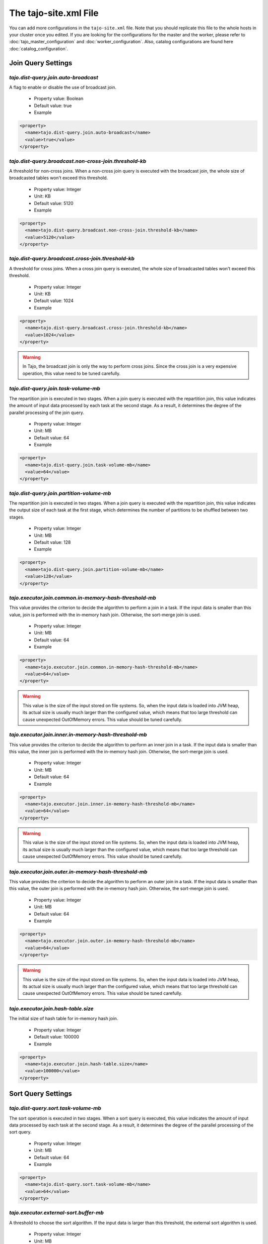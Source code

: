 **********************
The tajo-site.xml File
**********************

You can add more configurations in the ``tajo-site.xml`` file. Note that you should replicate this file to the whole hosts in your cluster once you edited.
If you are looking for the configurations for the master and the worker, please refer to :doc:`tajo_master_configuration` and :doc:`worker_configuration`.
Also, catalog configurations are found here :doc:`catalog_configuration`.

=========================
Join Query Settings
=========================

""""""""""""""""""""""""""""""""""""""
`tajo.dist-query.join.auto-broadcast`
""""""""""""""""""""""""""""""""""""""

A flag to enable or disable the use of broadcast join.

  * Property value: Boolean
  * Default value: true
  * Example

.. code-block:: xml

  <property>
    <name>tajo.dist-query.join.auto-broadcast</name>
    <value>true</value>
  </property>

"""""""""""""""""""""""""""""""""""""""""""""""""""""""""""
`tajo.dist-query.broadcast.non-cross-join.threshold-kb`
"""""""""""""""""""""""""""""""""""""""""""""""""""""""""""

A threshold for non-cross joins. When a non-cross join query is executed with the broadcast join, the whole size of broadcasted tables won't exceed this threshold.

  * Property value: Integer
  * Unit: KB
  * Default value: 5120
  * Example

.. code-block:: xml

  <property>
    <name>tajo.dist-query.broadcast.non-cross-join.threshold-kb</name>
    <value>5120</value>
  </property>

"""""""""""""""""""""""""""""""""""""""""""""""""""""""""""
`tajo.dist-query.broadcast.cross-join.threshold-kb`
"""""""""""""""""""""""""""""""""""""""""""""""""""""""""""

A threshold for cross joins. When a cross join query is executed, the whole size of broadcasted tables won't exceed this threshold.

  * Property value: Integer
  * Unit: KB
  * Default value: 1024
  * Example

.. code-block:: xml

  <property>
    <name>tajo.dist-query.broadcast.cross-join.threshold-kb</name>
    <value>1024</value>
  </property>

.. warning::
  In Tajo, the broadcast join is only the way to perform cross joins. Since the cross join is a very expensive operation, this value need to be tuned carefully.

""""""""""""""""""""""""""""""""""""""
`tajo.dist-query.join.task-volume-mb`
""""""""""""""""""""""""""""""""""""""

The repartition join is executed in two stages. When a join query is executed with the repartition join, this value indicates the amount of input data processed by each task at the second stage.
As a result, it determines the degree of the parallel processing of the join query.

  * Property value: Integer
  * Unit: MB
  * Default value: 64
  * Example

.. code-block:: xml

  <property>
    <name>tajo.dist-query.join.task-volume-mb</name>
    <value>64</value>
  </property>

"""""""""""""""""""""""""""""""""""""""""""
`tajo.dist-query.join.partition-volume-mb`
"""""""""""""""""""""""""""""""""""""""""""

The repartition join is executed in two stages. When a join query is executed with the repartition join,
this value indicates the output size of each task at the first stage, which determines the number of partitions to be shuffled between two stages.

  * Property value: Integer
  * Unit: MB
  * Default value: 128
  * Example

.. code-block:: xml

  <property>
    <name>tajo.dist-query.join.partition-volume-mb</name>
    <value>128</value>
  </property>

""""""""""""""""""""""""""""""""""""""""""""""""""""""""
`tajo.executor.join.common.in-memory-hash-threshold-mb`
""""""""""""""""""""""""""""""""""""""""""""""""""""""""

This value provides the criterion to decide the algorithm to perform a join in a task.
If the input data is smaller than this value, join is performed with the in-memory hash join.
Otherwise, the sort-merge join is used.

  * Property value: Integer
  * Unit: MB
  * Default value: 64
  * Example

.. code-block:: xml

  <property>
    <name>tajo.executor.join.common.in-memory-hash-threshold-mb</name>
    <value>64</value>
  </property>

.. warning::
  This value is the size of the input stored on file systems. So, when the input data is loaded into JVM heap,
  its actual size is usually much larger than the configured value, which means that too large threshold can cause unexpected OutOfMemory errors.
  This value should be tuned carefully.

""""""""""""""""""""""""""""""""""""""""""""""""""""""""
`tajo.executor.join.inner.in-memory-hash-threshold-mb`
""""""""""""""""""""""""""""""""""""""""""""""""""""""""

This value provides the criterion to decide the algorithm to perform an inner join in a task.
If the input data is smaller than this value, the inner join is performed with the in-memory hash join.
Otherwise, the sort-merge join is used.

  * Property value: Integer
  * Unit: MB
  * Default value: 64
  * Example

.. code-block:: xml

  <property>
    <name>tajo.executor.join.inner.in-memory-hash-threshold-mb</name>
    <value>64</value>
  </property>

.. warning::
  This value is the size of the input stored on file systems. So, when the input data is loaded into JVM heap,
  its actual size is usually much larger than the configured value, which means that too large threshold can cause unexpected OutOfMemory errors.
  This value should be tuned carefully.

""""""""""""""""""""""""""""""""""""""""""""""""""""""""
`tajo.executor.join.outer.in-memory-hash-threshold-mb`
""""""""""""""""""""""""""""""""""""""""""""""""""""""""

This value provides the criterion to decide the algorithm to perform an outer join in a task.
If the input data is smaller than this value, the outer join is performed with the in-memory hash join.
Otherwise, the sort-merge join is used.

  * Property value: Integer
  * Unit: MB
  * Default value: 64
  * Example

.. code-block:: xml

  <property>
    <name>tajo.executor.join.outer.in-memory-hash-threshold-mb</name>
    <value>64</value>
  </property>

.. warning::
  This value is the size of the input stored on file systems. So, when the input data is loaded into JVM heap,
  its actual size is usually much larger than the configured value, which means that too large threshold can cause unexpected OutOfMemory errors.
  This value should be tuned carefully.

"""""""""""""""""""""""""""""""""""""
`tajo.executor.join.hash-table.size`
"""""""""""""""""""""""""""""""""""""

The initial size of hash table for in-memory hash join.

  * Property value: Integer
  * Default value: 100000
  * Example

.. code-block:: xml

  <property>
    <name>tajo.executor.join.hash-table.size</name>
    <value>100000</value>
  </property>

======================
Sort Query Settings
======================

""""""""""""""""""""""""""""""""""""""
`tajo.dist-query.sort.task-volume-mb`
""""""""""""""""""""""""""""""""""""""

The sort operation is executed in two stages. When a sort query is executed, this value indicates the amount of input data processed by each task at the second stage.
As a result, it determines the degree of the parallel processing of the sort query.

  * Property value: Integer
  * Unit: MB
  * Default value: 64
  * Example

.. code-block:: xml

  <property>
    <name>tajo.dist-query.sort.task-volume-mb</name>
    <value>64</value>
  </property>

""""""""""""""""""""""""""""""""""""""""
`tajo.executor.external-sort.buffer-mb`
""""""""""""""""""""""""""""""""""""""""

A threshold to choose the sort algorithm. If the input data is larger than this threshold, the external sort algorithm is used.

  * Property value: Integer
  * Unit: MB
  * Default value: 200
  * Example

.. code-block:: xml

  <property>
    <name>tajo.executor.external-sort.buffer-mb</name>
    <value>200</value>
  </property>

""""""""""""""""""""""""""""""""""""""
`tajo.executor.sort.list.size`
""""""""""""""""""""""""""""""""""""""

The initial size of list for in-memory sort.

  * Property value: Integer
  * Default value: 100000
  * Example

.. code-block:: xml

  <property>
    <name>tajo.executor.sort.list.size</name>
    <value>100000</value>
  </property>

=========================
Group by Query Settings
=========================

""""""""""""""""""""""""""""""""""""""""""""
`tajo.dist-query.groupby.multi-level-aggr`
""""""""""""""""""""""""""""""""""""""""""""

A flag to enable the multi-level algorithm for distinct aggregation. If this value is set, 3-phase aggregation algorithm is used.
Otherwise, 2-phase aggregation algorithm is used.

  * Property value: Boolean
  * Default value: true
  * Example

.. code-block:: xml

  <property>
    <name>tajo.dist-query.groupby.multi-level-aggr</name>
    <value>true</value>
  </property>

""""""""""""""""""""""""""""""""""""""""""""""
`tajo.dist-query.groupby.partition-volume-mb`
""""""""""""""""""""""""""""""""""""""""""""""

The aggregation is executed in two stages. When an aggregation query is executed,
this value indicates the output size of each task at the first stage, which determines the number of partitions to be shuffled between two stages.

  * Property value: Integer
  * Unit: MB
  * Default value: 256
  * Example

.. code-block:: xml

  <property>
    <name>tajo.dist-query.groupby.partition-volume-mb</name>
    <value>256</value>
  </property>

""""""""""""""""""""""""""""""""""""""""""""""
`tajo.dist-query.groupby.task-volume-mb`
""""""""""""""""""""""""""""""""""""""""""""""

The aggregation operation is executed in two stages. When an aggregation query is executed, this value indicates the amount of input data processed by each task at the second stage.
As a result, it determines the degree of the parallel processing of the aggregation query.

  * Property value: Integer
  * Unit: MB
  * Default value: 64
  * Example

.. code-block:: xml

  <property>
    <name>tajo.dist-query.groupby.partition-volume-mb</name>
    <value>64</value>
  </property>

""""""""""""""""""""""""""""""""""""""""""""""""""""""""
`tajo.executor.groupby.in-memory-hash-threshold-mb`
""""""""""""""""""""""""""""""""""""""""""""""""""""""""

This value provides the criterion to decide the algorithm to perform an aggregation in a task.
If the input data is smaller than this value, the aggregation is performed with the in-memory hash aggregation.
Otherwise, the sort-based aggregation is used.

  * Property value: Integer
  * Unit: MB
  * Default value: 64
  * Example

.. code-block:: xml

  <property>
    <name>tajo.executor.groupby.in-memory-hash-threshold-mb</name>
    <value>64</value>
  </property>

.. warning::
  This value is the size of the input stored on file systems. So, when the input data is loaded into JVM heap,
  its actual size is usually much larger than the configured value, which means that too large threshold can cause unexpected OutOfMemory errors.
  This value should be tuned carefully.

""""""""""""""""""""""""""""""""""""""""""
`tajo.executor.aggregate.hash-table.size`
""""""""""""""""""""""""""""""""""""""""""

The initial size of list for in-memory sort.

  * Property value: Integer
  * Default value: 10000
  * Example

.. code-block:: xml

  <property>
    <name>tajo.executor.aggregate.hash-table.size</name>
    <value>10000</value>
  </property>

======================
Date/Time Settings
======================

"""""""""""""""""""
`tajo.timezone`
"""""""""""""""""""

Refer to :doc:`/time_zone`.

  * Property value: Time zone id
  * Default value: Default time zone of JVM
  * Example

.. code-block:: xml

  <property>
    <name>tajo.timezone</name>
    <value>GMT+9</value>
  </property>

"""""""""""""""""""""""""""
`tajo.datetime.date-order`
"""""""""""""""""""""""""""

Date order specification.

  * Property value: One of YMD, DMY, MDY.
  * Default value: YMD
  * Example

.. code-block:: xml

  <property>
    <name>tajo.datetime.date-order</name>
    <value>YMD</value>
  </property>

======================
Table partitions
======================

""""""""""""""""""""""""""""""""""""""""""""""""""""
`tajo.partition.overwrite.even-if-no-result`
""""""""""""""""""""""""""""""""""""""""""""""""""""

If this value is true, a partitioned table is overwritten even if a subquery leads to no result. Otherwise, the table data will be kept if there is no result.

  * Property value: Boolean
  * Default value: false
  * Example

.. code-block:: xml

  <property>
    <name>tajo.partition.overwrite.even-if-no-result</name>
    <value>false</value>
  </property>

""""""""""""""""""""""""""""""""""""""""""""""""""""
`tajo.dist-query.table-partition.task-volume-mb`
""""""""""""""""""""""""""""""""""""""""""""""""""""

In Tajo, storing a partition table is executed in two stages.
This value indicates the output size of a task of the former stage, which determines the number of partitions to be shuffled between two stages.

  * Property value: Integer
  * Unit: MB
  * Default value: 256
  * Example

.. code-block:: xml

  <property>
    <name>tajo.dist-query.table-partition.task-volume-mb</name>
    <value>256</value>
  </property>

======================
Arithmetic Settings
======================

""""""""""""""""""""""""""""""""""""""""""""""""""""
`tajo.behavior.arithmetic-abort`
""""""""""""""""""""""""""""""""""""""""""""""""""""

A flag to indicate how to handle the errors caused by invalid arithmetic operations. If true, a running query will be terminated with an overflow or a divide-by-zero.

  * Property value: Boolean
  * Default value: false
  * Example

.. code-block:: xml

  <property>
    <name>tajo.behavior.arithmetic-abort</name>
    <value>false</value>
  </property>